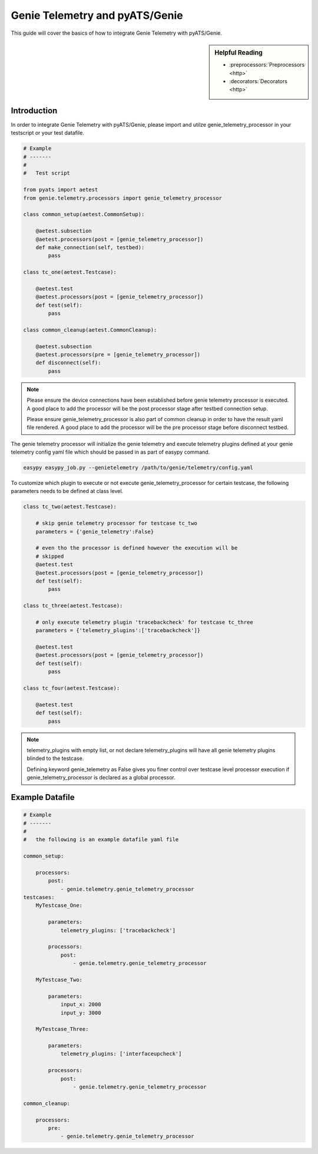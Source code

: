 .. highlightlang:: python

.. _harness:

Genie Telemetry and pyATS/Genie
===============================

This guide will cover the basics of how to integrate Genie Telemetry with
pyATS/Genie.

.. sidebar:: Helpful Reading

    - :preprocessors:`Preprocessors <http>`
    - :decorators:`Decorators <http>`


Introduction
------------

In order to integrate Genie Telemetry with pyATS/Genie, please import and utilze
genie_telemetry_processor in your testscript or your test datafile.

.. code-block:: python

    # Example
    # -------
    #
    #   Test script

    from pyats import aetest
    from genie.telemetry.processors import genie_telemetry_processor

    class common_setup(aetest.CommonSetup):

        @aetest.subsection
        @aetest.processors(post = [genie_telemetry_processor])
        def make_connection(self, testbed):
            pass

    class tc_one(aetest.Testcase):

        @aetest.test
        @aetest.processors(post = [genie_telemetry_processor])
        def test(self):
            pass

    class common_cleanup(aetest.CommonCleanup):

        @aetest.subsection
        @aetest.processors(pre = [genie_telemetry_processor])
        def disconnect(self):
            pass

.. note::

    Please ensure the device connections have been established before genie
    telemetry processor is executed. A good place to add the processor will be
    the post processor stage after testbed connection setup.

    Please ensure genie_telemetry_processor is also part of common cleanup in
    order to have the result yaml file rendered. A good place to add the
    processor will be the pre processor stage before disconnect testbed.


The genie telemetry processor will initialize the genie telemetry and execute
telemetry plugins defined at your genie telemetry config yaml file which should
be passed in as part of easypy command.

.. code-block:: bash

    easypy easypy_job.py --genietelemetry /path/to/genie/telemetry/config.yaml

To customize which plugin to execute or not execute genie_telemetry_processor
for certain testcase, the following parameters needs to be defined at class
level.

.. code-block:: python

    class tc_two(aetest.Testcase):

        # skip genie telemetry processor for testcase tc_two
        parameters = {'genie_telemetry':False}

        # even tho the processor is defined however the execution will be
        # skipped
        @aetest.test
        @aetest.processors(post = [genie_telemetry_processor])
        def test(self):
            pass

    class tc_three(aetest.Testcase):

        # only execute telemetry plugin 'tracebackcheck' for testcase tc_three
        parameters = {'telemetry_plugins':['tracebackcheck']}

        @aetest.test
        @aetest.processors(post = [genie_telemetry_processor])
        def test(self):
            pass

    class tc_four(aetest.Testcase):

        @aetest.test
        def test(self):
            pass

.. note::
    telemetry_plugins with empty list, or not declare telemetry_plugins will
    have all genie telemetry plugins blinded to the testcase.

    Defining keyword genie_telemetry as False gives you finer control over
    testcase level processor execution if genie_telemetry_processor is declared
    as a global processor.



Example Datafile
----------------

.. code-block:: yaml

    # Example
    # -------
    #
    #   the following is an example datafile yaml file

    common_setup:   

        processors:
            post:
                - genie.telemetry.genie_telemetry_processor
    testcases:
        MyTestcase_One:

            parameters:
                telemetry_plugins: ['tracebackcheck']

            processors:
                post:
                    - genie.telemetry.genie_telemetry_processor

        MyTestcase_Two:

            parameters:
                input_x: 2000
                input_y: 3000

        MyTestcase_Three:

            parameters:
                telemetry_plugins: ['interfaceupcheck']

            processors:
                post:
                    - genie.telemetry.genie_telemetry_processor

    common_cleanup:

        processors:
            pre:
                - genie.telemetry.genie_telemetry_processor
